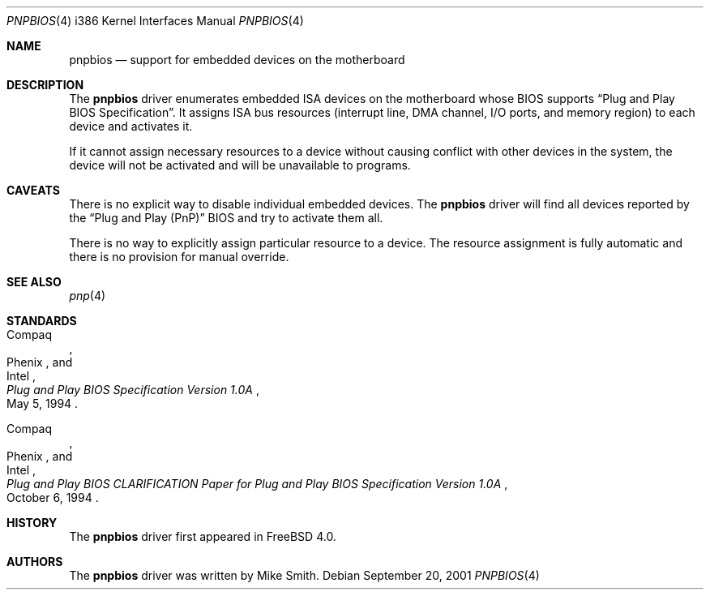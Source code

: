 .\"
.\" Copyright (c) 2001
.\" Kazutaka YOKOTA <yokota@zodiac.mech.utsunomiya-u.ac.jp>
.\" All rights reserved.
.\"
.\" Redistribution and use in source and binary forms, with or without
.\" modification, are permitted provided that the following conditions
.\" are met:
.\" 1. Redistributions of source code must retain the above copyright
.\"    notice, this list of conditions and the following disclaimer as
.\"    the first lines of this file unmodified.
.\" 2. Redistributions in binary form must reproduce the above copyright
.\"    notice, this list of conditions and the following disclaimer in the
.\"    documentation and/or other materials provided with the distribution.
.\"
.\" THIS SOFTWARE IS PROVIDED BY THE AUTHOR ``AS IS'' AND ANY EXPRESS OR
.\" IMPLIED WARRANTIES, INCLUDING, BUT NOT LIMITED TO, THE IMPLIED WARRANTIES
.\" OF MERCHANTABILITY AND FITNESS FOR A PARTICULAR PURPOSE ARE DISCLAIMED.
.\" IN NO EVENT SHALL THE AUTHOR BE LIABLE FOR ANY DIRECT, INDIRECT,
.\" INCIDENTAL, SPECIAL, EXEMPLARY, OR CONSEQUENTIAL DAMAGES (INCLUDING, BUT
.\" NOT LIMITED TO, PROCUREMENT OF SUBSTITUTE GOODS OR SERVICES; LOSS OF USE,
.\" DATA, OR PROFITS; OR BUSINESS INTERRUPTION) HOWEVER CAUSED AND ON ANY
.\" THEORY OF LIABILITY, WHETHER IN CONTRACT, STRICT LIABILITY, OR TORT
.\" (INCLUDING NEGLIGENCE OR OTHERWISE) ARISING IN ANY WAY OUT OF THE USE OF
.\" THIS SOFTWARE, EVEN IF ADVISED OF THE POSSIBILITY OF SUCH DAMAGE.
.\"
.\" $FreeBSD: src/share/man/man4/man4.i386/pnpbios.4,v 1.3.10.1.4.1 2010/06/14 02:09:06 kensmith Exp $
.Dd September 20, 2001
.Dt PNPBIOS 4 i386
.Os
.Sh NAME
.Nm pnpbios
.Nd support for embedded devices on the motherboard
.Sh DESCRIPTION
The
.Nm
driver enumerates embedded ISA devices on the motherboard whose BIOS
supports
.Dq "Plug and Play BIOS Specification" .
It assigns ISA bus resources (interrupt line, DMA channel, I/O ports,
and memory region) to each device and activates it.
.Pp
If it cannot assign necessary resources to a device without
causing conflict with other devices in the system,
the device will not be activated and will be unavailable
to programs.
.Sh CAVEATS
There is no explicit way to disable individual embedded devices.
The
.Nm
driver will find all devices reported by the
.Dq "Plug and Play (PnP)"
BIOS and try to activate them all.
.Pp
There is no way to explicitly assign particular resource to a device.
The resource assignment is fully automatic and there is
no provision for manual override.
.Sh SEE ALSO
.Xr pnp 4
.Sh STANDARDS
.Rs
.%A Compaq
.%A Phenix
.%A Intel
.%T "Plug and Play BIOS Specification Version 1.0A"
.%D May 5, 1994
.Re
.Pp
.Rs
.%A Compaq
.%A Phenix
.%A Intel
.%T "Plug and Play BIOS CLARIFICATION Paper for Plug and Play BIOS Specification Version 1.0A"
.%D October 6, 1994
.Re
.Sh HISTORY
The
.Nm
driver first appeared in
.Fx 4.0 .
.Sh AUTHORS
The
.Nm
driver was written by
.An Mike Smith .

